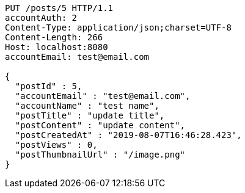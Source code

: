 [source,http,options="nowrap"]
----
PUT /posts/5 HTTP/1.1
accountAuth: 2
Content-Type: application/json;charset=UTF-8
Content-Length: 266
Host: localhost:8080
accountEmail: test@email.com

{
  "postId" : 5,
  "accountEmail" : "test@email.com",
  "accountName" : "test name",
  "postTitle" : "update title",
  "postContent" : "update content",
  "postCreatedAt" : "2019-08-07T16:46:28.423",
  "postViews" : 0,
  "postThumbnailUrl" : "/image.png"
}
----